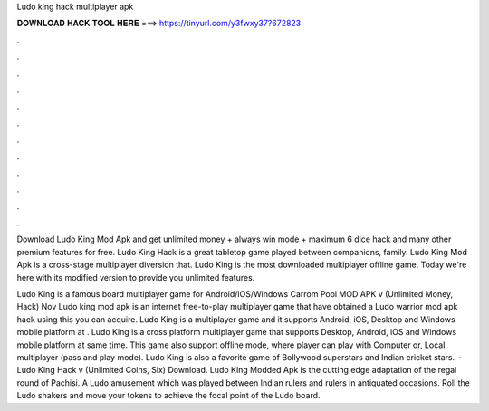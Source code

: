 Ludo king hack multiplayer apk



𝐃𝐎𝐖𝐍𝐋𝐎𝐀𝐃 𝐇𝐀𝐂𝐊 𝐓𝐎𝐎𝐋 𝐇𝐄𝐑𝐄 ===> https://tinyurl.com/y3fwxy37?672823



.



.



.



.



.



.



.



.



.



.



.



.

Download Ludo King Mod Apk and get unlimited money + always win mode + maximum 6 dice hack and many other premium features for free. Ludo King Hack is a great tabletop game played between companions, family. Ludo King Mod Apk is a cross-stage multiplayer diversion that. Ludo King is the most downloaded multiplayer offline game. Today we're here with its modified version to provide you unlimited features.

Ludo King is a famous board multiplayer game for Android/iOS/Windows Carrom Pool MOD APK v (Unlimited Money, Hack) Nov Ludo king mod apk is an internet free-to-play multiplayer game that have obtained a Ludo warrior mod apk hack using this you can acquire. Ludo King is a multiplayer game and it supports Android, iOS, Desktop and Windows mobile platform at . Ludo King is a cross platform multiplayer game that supports Desktop, Android, iOS and Windows mobile platform at same time. This game also support offline mode, where player can play with Computer or, Local multiplayer (pass and play mode). Ludo King is also a favorite game of Bollywood superstars and Indian cricket stars.  · Ludo King Hack v (Unlimited Coins, Six) Download. Ludo King Modded Apk is the cutting edge adaptation of the regal round of Pachisi. A Ludo amusement which was played between Indian rulers and rulers in antiquated occasions. Roll the Ludo shakers and move your tokens to achieve the focal point of the Ludo board.
